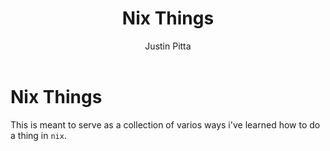 
#+TITLE: Nix Things
#+AUTHOR: Justin Pitta

* Nix Things

This is meant to serve as a collection of varios ways i've learned how to do a thing in =nix=.
